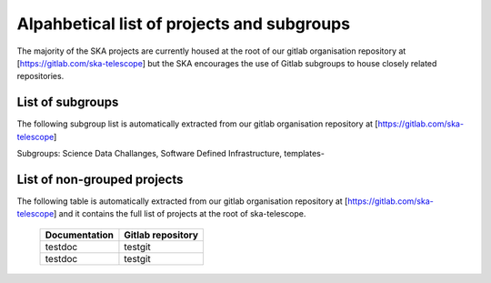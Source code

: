 .. this title is converted into a DOM id and used
   for populating this page using Gitlab APIs,
   Do not edit it

.. _list:

Alpahbetical list of projects and subgroups
-------------------------------------------

The majority of the SKA projects are currently housed at the root of our gitlab organisation repository at [https://gitlab.com/ska-telescope] but the SKA encourages the use of Gitlab subgroups to house closely related repositories.

List of subgroups
=================

The following subgroup list is automatically extracted from our gitlab organisation repository
at [https://gitlab.com/ska-telescope] 

Subgroups: Science Data Challanges, Software Defined Infrastructure, templates-

List of non-grouped projects
============================

The following table is automatically extracted from our gitlab organisation repository
at [https://gitlab.com/ska-telescope] and it contains the full list of projects at the root of ska-telescope.

   ============= =================
   Documentation Gitlab repository 
   ============= =================
   testdoc       testgit       
   testdoc       testgit       
   ============= ================= 

.. .. raw:: html

..   <script type="text/javascript" src="../_static/js/groups_list.js"></script>

..   <script type="text/javascript" src="../_static/js/projects_list.js"></script>

